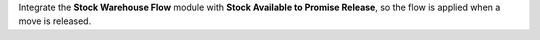 Integrate the **Stock Warehouse Flow** module with
**Stock Available to Promise Release**, so the flow is applied
when a move is released.
